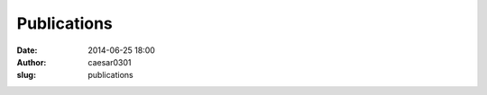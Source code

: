 Publications
############################
:date: 2014-06-25 18:00
:author: caesar0301
:slug: publications


